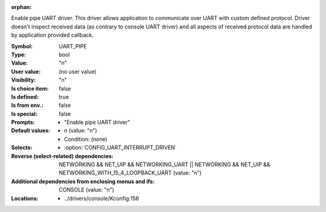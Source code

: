 :orphan:

.. title:: UART_PIPE

.. option:: CONFIG_UART_PIPE:
.. _CONFIG_UART_PIPE:

Enable pipe UART driver. This driver allows application to communicate
over UART with custom defined protocol. Driver doesn't inspect received
data (as contrary to console UART driver) and all aspects of received
protocol data are handled by application provided callback.



:Symbol:           UART_PIPE
:Type:             bool
:Value:            "n"
:User value:       (no user value)
:Visibility:       "n"
:Is choice item:   false
:Is defined:       true
:Is from env.:     false
:Is special:       false
:Prompts:

 *  "Enable pipe UART driver"
:Default values:

 *  n (value: "n")
 *   Condition: (none)
:Selects:

 *  :option:`CONFIG_UART_INTERRUPT_DRIVEN`
:Reverse (select-related) dependencies:
 NETWORKING && NET_UIP && NETWORKING_UART || NETWORKING && NET_UIP && NETWORKING_WITH_15_4_LOOPBACK_UART (value: "n")
:Additional dependencies from enclosing menus and ifs:
 CONSOLE (value: "n")
:Locations:
 * ../drivers/console/Kconfig:156